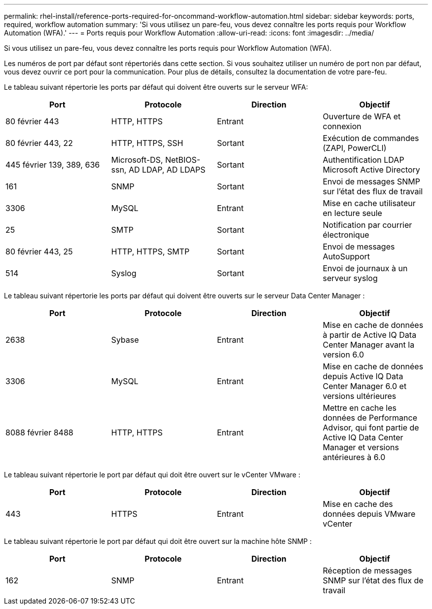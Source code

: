 ---
permalink: rhel-install/reference-ports-required-for-oncommand-workflow-automation.html 
sidebar: sidebar 
keywords: ports, required, workflow automation 
summary: 'Si vous utilisez un pare-feu, vous devez connaître les ports requis pour Workflow Automation (WFA).' 
---
= Ports requis pour Workflow Automation
:allow-uri-read: 
:icons: font
:imagesdir: ../media/


[role="lead"]
Si vous utilisez un pare-feu, vous devez connaître les ports requis pour Workflow Automation (WFA).

Les numéros de port par défaut sont répertoriés dans cette section. Si vous souhaitez utiliser un numéro de port non par défaut, vous devez ouvrir ce port pour la communication. Pour plus de détails, consultez la documentation de votre pare-feu.

Le tableau suivant répertorie les ports par défaut qui doivent être ouverts sur le serveur WFA:

[cols="4*"]
|===
| Port | Protocole | Direction | Objectif 


 a| 
80 février 443
 a| 
HTTP, HTTPS
 a| 
Entrant
 a| 
Ouverture de WFA et connexion



 a| 
80 février 443, 22
 a| 
HTTP, HTTPS, SSH
 a| 
Sortant
 a| 
Exécution de commandes (ZAPI, PowerCLI)



 a| 
445 février 139, 389, 636
 a| 
Microsoft-DS, NetBIOS-ssn, AD LDAP, AD LDAPS
 a| 
Sortant
 a| 
Authentification LDAP Microsoft Active Directory



 a| 
161
 a| 
SNMP
 a| 
Sortant
 a| 
Envoi de messages SNMP sur l'état des flux de travail



 a| 
3306
 a| 
MySQL
 a| 
Entrant
 a| 
Mise en cache utilisateur en lecture seule



 a| 
25
 a| 
SMTP
 a| 
Sortant
 a| 
Notification par courrier électronique



 a| 
80 février 443, 25
 a| 
HTTP, HTTPS, SMTP
 a| 
Sortant
 a| 
Envoi de messages AutoSupport



 a| 
514
 a| 
Syslog
 a| 
Sortant
 a| 
Envoi de journaux à un serveur syslog

|===
Le tableau suivant répertorie les ports par défaut qui doivent être ouverts sur le serveur Data Center Manager :

[cols="4*"]
|===
| Port | Protocole | Direction | Objectif 


 a| 
2638
 a| 
Sybase
 a| 
Entrant
 a| 
Mise en cache de données à partir de Active IQ Data Center Manager avant la version 6.0



 a| 
3306
 a| 
MySQL
 a| 
Entrant
 a| 
Mise en cache de données depuis Active IQ Data Center Manager 6.0 et versions ultérieures



 a| 
8088 février 8488
 a| 
HTTP, HTTPS
 a| 
Entrant
 a| 
Mettre en cache les données de Performance Advisor, qui font partie de Active IQ Data Center Manager et versions antérieures à 6.0

|===
Le tableau suivant répertorie le port par défaut qui doit être ouvert sur le vCenter VMware :

[cols="4*"]
|===
| Port | Protocole | Direction | Objectif 


 a| 
443
 a| 
HTTPS
 a| 
Entrant
 a| 
Mise en cache des données depuis VMware vCenter

|===
Le tableau suivant répertorie le port par défaut qui doit être ouvert sur la machine hôte SNMP :

[cols="4*"]
|===
| Port | Protocole | Direction | Objectif 


 a| 
162
 a| 
SNMP
 a| 
Entrant
 a| 
Réception de messages SNMP sur l'état des flux de travail

|===